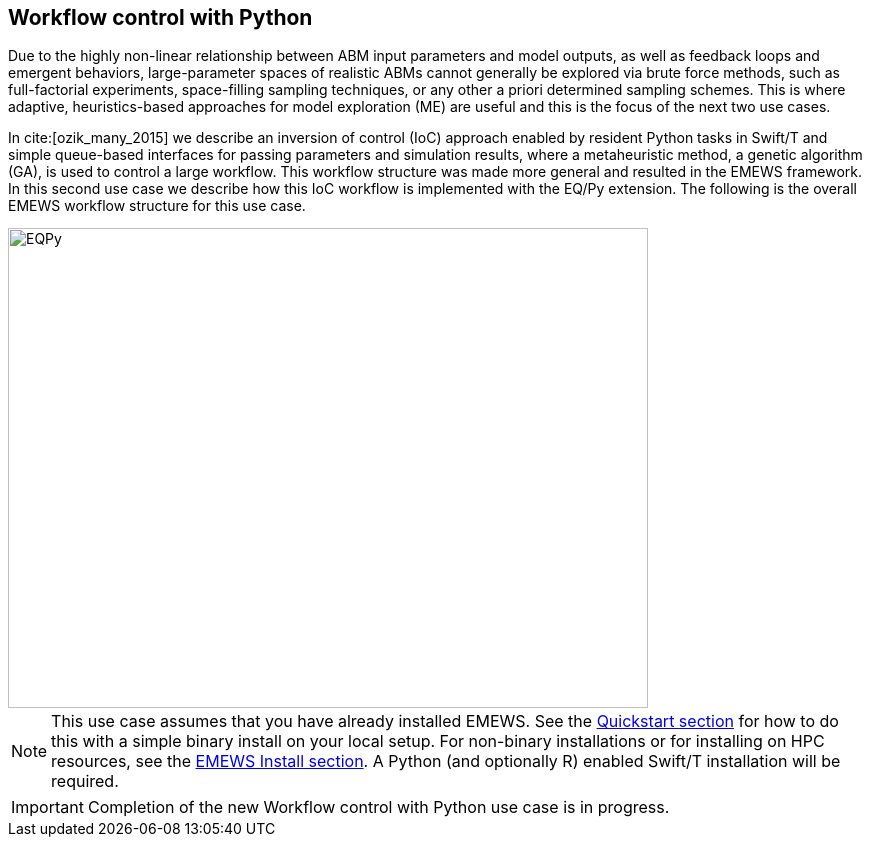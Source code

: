 [[uc2, Use Case 2 Tutorial - Workflow control with Python]]
== Workflow control with Python
Due to the highly non-linear relationship between ABM input parameters and model outputs, as well as feedback loops and emergent behaviors, large-parameter spaces of realistic ABMs cannot generally be explored via brute force methods, such as full-factorial experiments, space-filling sampling techniques, or any other a priori determined sampling schemes. This is where adaptive, heuristics-based approaches for model exploration (ME) are useful and this is the focus of the next two use cases. 

In cite:[ozik_many_2015] we describe an inversion of control (IoC) approach enabled by resident Python tasks in Swift/T and simple queue-based interfaces for passing parameters and simulation results, where a metaheuristic method, a genetic algorithm (GA), is used to control a large workflow. This workflow structure was made more general and resulted in the EMEWS framework. In this second use case we describe how this IoC workflow is implemented with the EQ/Py extension. The following is the overall EMEWS workflow structure for this use case.

image::EMEWS_figure_UC2.png[EQPy, 640, 480]

[NOTE]
====
This use case assumes that you have already installed EMEWS. See the <<quickstart,Quickstart section>> for how to do this with a simple binary install on your local setup. For non-binary installations or for installing on HPC resources, see the <<emews_install, EMEWS Install section>>. A Python (and optionally R) enabled Swift/T installation will be required.
====

IMPORTANT: Completion of the new Workflow control with Python use case is in progress.
// TODO: Complete UC2
//=== Workflow Project Structure
// <p>
//   The full source code for this tutorial use case be downloaded here:
//   <a href="http://www.mcs.anl.gov/~emews/files/UC2.zip">UC2.zip</a>.
// </p>

// <p>
// <b id="myb">Note: For running this use case, an R+Python enabled Swift/T installation is required.</b>
// See <a target="_blank" href="http://swift-lang.github.io/swift-t/guide.html#_from_source">here</a> for installation details.
// </p>

// <p>

//  
// </p>
// <p>

// </p>

// <p>
// We use a GA model exploration module developed with the Python DEAP library (<modal-data data="plugins/Tutorial-View/tutorial/refs/fortin_deap_2012.html">Fortin et al. 2012</modal-data>). We also use the same Java-based JZombies model from the <modal-data data="plugins/Tutorial-View/tutorial/uc1.html" ref="jzombies">Use Case 1 Tutorial</modal-data>. The GA is used to automatically discover the best input parameter combinations which yield the maximum number of surviving humans. For each parameter combination, this "fitness" metric is calculated by averaging over a number of stochastic variations. Unlike the example presented in <modal-data data="plugins/Tutorial-View/tutorial/uc1.html" ref="finding_best">Use Case 1 Tutorial</modal-data>, we aren't specifying an a priori set of parameter combinations for evaluation. Rather, we are using the GA heuristic to dynamically explore the input parameter space of the JZombies model. With EMEWS, this model exploration (ME) can be done at scale, without needing to modify either the ME code or the model code.
// </p>

// <h2> EQ/Py with EMEWS </h2>
// <!--
// <p>
//   Resident tasks, which retain state, are accessed via their worker location so that the
// algorithm state can be repeatedly accessed.
// </p>
//  -->

// <p>
//   One unique aspect of the EMEWS framework is its ability to directly incorporate external libraries or code that implements model exploration algorithms. The benefit of using external libraries directly is threefold:
// </p>
// <p>
// <ol id="myol">
//             <li>There is no need to port the logic of a model exploration method into Swift/T,
//   thereby removing the (possibly prohibitive) effort overhead and the possibility
//   for translation errors.</li>
//             <li>The latest methods from the many available
//   model exploration toolkits (e.g., those in Section 2.2 of the <modal-data data="plugins/Tutorial-View/tutorial/refs/ozik_emews_2016.html">EMEWS Tutorial</modal-data>)
//   can be easily compared with each other for utility and performance.</li>
//             <li>The external libraries are not aware of their existence within the
//   EMEWS framework, so methods developed without massively parallel computing
//   resources in mind can be nonetheless utilized in such settings.</li>
//           </ol>
// </p>


// <p>
// As was discussed in the <modal-data data="plugins/Tutorial-View/tutorial/templating.html" ref="eqpy_section">EQ/Py section</modal-data> of the EMEWS Template tutorial, the EQ/Py extension provides an interface for interacting with Python-based resident tasks
// at specific locations. The code that we present in this use case is directly adapted from the EQ/Py subtemplate, so readers who have completed the EMEWS Templates tutorial will already be familiar with the directory structure and template code.

// <h2> EQ/Py swift script </h2>
// <p>
// The <open-code code="uc2/swift/swift_run_eqpy.swift">swift_run_eqpy.swift</open-code> file is the main swift file generated for the EQ/Py subtemplate. Here we discuss how this template file was modified for the current example.
// </p>

// <ul>
// <li>Starting from lines <highlight-code code="uc2/swift/swift_run_eqpy.swift" color="rgba(255,255,255,0.3)" from="148" to="152">149-153</highlight-code> in the main function, we've modified the command line arguments that are sent to the swift script. </li>

// <li>The <highlight-code code="uc2/swift/swift_run_eqpy.swift" color="rgba(255,255,255,0.3)" from="134" to="136"><tt id="mycode">run_prerequisites</tt></highlight-code> Swift function was implemented, using the same functionality as <modal-data data="plugins/Tutorial-View/tutorial/uc1.html" ref="utility_functions">cp_message_center in UC1</modal-data>. </li>

//  <li>The arguments passed to the <highlight-code code="uc2/swift/swift_run_eqpy.swift" color="rgba(255,255,255,0.3)" from="103" to="104"><tt id="mycode">start</tt></highlight-code> function were modified to reflect the new information that is passed in via the command line.</li>

//  <li>The <highlight-code code="uc2/swift/swift_run_eqpy.swift" color="rgba(255,255,255,0.3)" from="114" to="114"><tt id="mycode">algo_params</tt></highlight-code> string variable, which contains the information for initializing the Python resident task, was modified.</li>

// <li> In the <highlight-code code="uc2/swift/swift_run_eqpy.swift" color="rgba(255,255,255,0.3)" from="54" to="54"><tt id="mycode">loop</tt></highlight-code> function the <highlight-code code="uc2/swift/swift_run_eqpy.swift" color="rgba(255,255,255,0.3)" from="55" to="57"><tt id="mycode">param_names</tt></highlight-code> string variable is added to track which parameters are being explored by the GA. This allows us to specify the subset of model parameters to explore.

//  <li> In the <highlight-code code="uc2/swift/swift_run_eqpy.swift" color="rgba(255,255,255,0.3)" from="42" to="42"><tt id="mycode">obj</tt></highlight-code> function we call the <highlight-code code="uc2/swift/swift_run_eqpy.swift" color="rgba(255,255,255,0.3)" from="44" to="44"><tt id="mycode">create_upfs</tt></highlight-code> function (defined in a separate swift file <highlight-code code="uc2/swift/R_utils.swift" color="rgba(255,255,255,0.3)" from="40" to="44">R_utils.swift</highlight-code>, discussed below) to generate stochastic variations of individual parameter combinations. These are stored in the string variable <tt id="mycode">upfs</tt> as semicolon separated sets of parameters. The string array <tt id="mycode">parameter_combos</tt> is created by <highlight-code code="uc2/swift/swift_run_eqpy.swift" color="rgba(255,255,255,0.3)" from="45" to="45">splitting</highlight-code> <tt id="mycode">upfs</tt> using semicolons as delimiters. Once the parameter combinations are <highlight-code code="uc2/swift/swift_run_eqpy.swift" color="rgba(255,255,255,0.3)" from="48" to="48">evaluated</highlight-code>, their average is <highlight-code code="uc2/swift/swift_run_eqpy.swift" color="rgba(255,255,255,0.3)" from="51" to="51">calculated</highlight-code>.
// </li>

// <li>In the <highlight-code code="uc2/swift/swift_run_eqpy.swift" color="rgba(255,255,255,0.3)" from="27" to="27"><tt id="mycode">run_obj</tt></highlight-code> function we removed the <tt id="mycode">out</tt> and <tt id="mycode">err</tt> files for tracking stdout and stderr (these can be included for debugging purposes). We define the path to the <highlight-code code="uc2/swift/swift_run_eqpy.swift" color="rgba(255,255,255,0.3)" from="32" to="32">script file</highlight-code> to run our model. Finally, we call the <highlight-code code="uc2/swift/swift_run_eqpy.swift" color="rgba(255,255,255,0.3)" from="35" to="35"><tt id="mycode">calc_obj</tt></highlight-code> function (also defined in <highlight-code code="uc2/swift/R_utils.swift" color="rgba(255,255,255,0.3)" from="9" to="14">R_utils.swift</highlight-code> and discussed below) to calculate the fitness of the parameter combination <tt id="mycode">param_line</tt>.</li>

// </ul>

// <h2> R_utils swift script and swift script testing </h2>
// <p>
// The <open-code code="uc2/swift/R_utils.swift" color="rgba(255,255,255,0.3)">R_utils.swift</open-code> file was used to define utility functions used in the <open-code code="uc2/swift/swift_run_eqpy.swift">swift_run_eqpy.swift</open-code> file. The two functions implemented are <highlight-code code="uc2/swift/R_utils.swift" color="rgba(255,255,255,0.3)" from="9" to="14"><tt id="mycode">calc_obj</tt></highlight-code> and <highlight-code code="uc2/swift/R_utils.swift" color="rgba(255,255,255,0.3)" from="40" to="44"><tt id="mycode">create_upfs</tt></highlight-code>.
// </p>

// <!-- <h4> <tt id="mytt">calc_obj</tt> </h4> -->
// <p>The <highlight-code code="uc2/swift/R_utils.swift" color="rgba(255,255,255,0.3)" from="9" to="14"><tt id="mycode">calc_obj</tt></highlight-code> function is implemented just like the counting of humans was implemented in the <modal-data data="plugins/Tutorial-View/tutorial/uc1.html" ref="gather_results">Gathering the Results</modal-data> section of the Use Case 1 Tutorial. The only difference is that all of the relevant code is captured within the <highlight-code code="uc2/swift/R_utils.swift" color="rgba(255,255,255,0.3)" from="9" to="14"><tt id="mycode">calc_obj</tt></highlight-code> function and that it is tested with the
// <highlight-code code="uc2/swift/test/R_utils_tests.swift" color="rgba(255,255,255,0.3)" from="20" to="31"><tt id="mycode">test2</tt></highlight-code> function in R_utils_tests.swift. </p>
// <p>In a multi-module and multi-language setting like EMEWS, it is crucial for separate modules to be tested individually before all of the components are assembled into a single workflow. For testing Swift code, the <highlight-code code="uc2/swift/test/R_utils_tests.swift" color="rgba(255,255,255,0.3)" from="24" to="24"><tt id="mycode">assert</tt></highlight-code> keyword is used to ensure that the expected results are returned from executing the code being tested.
// The <tt id="mycode">test2</tt> function contains three separate tests to exercise the <tt id="mycode">calc_obj</tt> function. Each of these tests is passed a different path to a test data folder ("data", "data/d1", and "data/d2"), each containing three separate counts.csv files (<open-code code="uc2/swift/test/data/counts.csv"  color="rgba(255,255,255,0.3)">data/counts.csv</open-code>, <open-code code="uc2/swift/test/data/d1/counts.csv" color="rgba(255,255,255,0.3)">data/d1/counts.csv</open-code>, and <open-code code="uc2/swift/test/data/d2/counts.csv" color="rgba(255,255,255,0.3)">data/d2/counts.csv</open-code>). The test is run using the <open-code code="uc2/swift/test/R_utils_tests.sh" color="rgba(255,255,255,0.3)">R_utils_tests.sh</open-code> bash file. For this test, since we're using the R capabilities of Swift, we need to specify the correct <highlight-code code="uc2/swift/test/R_utils_tests.sh" color="rgba(255,255,255,0.5)" from="1" to="1"><tt id="mycode">R_HOME</tt></highlight-code> and <highlight-code code="uc2/swift/test/R_utils_tests.sh" color="rgba(255,255,255,0.5)" from="2" to="2"><tt id="mycode">LD_LIBRARY_PATH</tt></highlight-code> environment variables. Line <highlight-code code="uc2/swift/test/R_utils_tests.sh" color="rgba(255,255,255,0.3)" from="4" to="4">5</highlight-code> contains the call to the swift-t executable, specifying that the preprocessor should not be run (-p) and that additional necessary Swift files can be found one directory up (-I ..). For more details on Swift/T command line options, see the Usage section of the <a target="_blank" href="http://swift-lang.github.io/swift-t/guide.html#_usage">Swift/T website</a>. If all the <tt id="mycode">assert</tt>s pass, the script will run without error. If any of them fail, the message specified in the second argument of the failed <tt id="mycode">assert</tt> (e.g., "test2: unexpected result for calc_obj") will be displayed.
//  </p>

//  <p>The <highlight-code code="uc2/swift/R_utils.swift" color="rgba(255,255,255,0.3)" from="40" to="44"><tt id="mycode">create_upfs</tt></highlight-code> function is specific to creating stochastic variations for individual parameter combinations when running Repast Simphony models. The logic for the function is implemented in an R function, also called <highlight-code code="uc2/swift/R_utils.swift" color="rgba(255,255,255,0.3)" from="19" to="35"><tt id="mycode">create_upfs</tt></highlight-code>. A Repast Simphony parameters.xml file is read in using the <tt id="mycode">read_xml</tt> function from the R xml2 package on line <highlight-code code="uc2/swift/R_utils.swift" color="rgba(255,255,255,0.3)" from="21" to="21">22</highlight-code>. The full parameter names and default values are both collected into a named vector <tt id="mycode">all_params_values</tt> in lines <highlight-code code="uc2/swift/R_utils.swift" color="rgba(255,255,255,0.3)" from="22" to="25">23-26</highlight-code>. The parameter names to vary, along with their values are used to overwrite the default values in lines <highlight-code code="uc2/swift/R_utils.swift" color="rgba(255,255,255,0.3)" from="27" to="29">28-30</highlight-code>. Finally, random seed values from 0 to <tt id="mytt">stoch_variations-1</tt> are applied to create <tt id="mycode">stoch_variations</tt> parameter combinations in lines <highlight-code code="uc2/swift/R_utils.swift" color="rgba(255,255,255,0.3)" from="30" to="34">31-35</highlight-code>. Once the R function is defined, it is called in line <highlight-code code="uc2/swift/R_utils.swift" color="rgba(255,255,255,0.3)" from="37" to="37">38</highlight-code>, where the arguments to the function are set in the Swift code in line <highlight-code code="uc2/swift/R_utils.swift" color="rgba(255,255,255,0.3)" from="42" to="42">43</highlight-code> and the results are obtained in line <highlight-code code="uc2/swift/R_utils.swift" color="rgba(255,255,255,0.3)" from="43" to="43">44</highlight-code>.
// </p>
// <p>The <highlight-code code="uc2/swift/test/R_utils_tests.swift" color="rgba(255,255,255,0.3)" from="6" to="17"><tt id="mycode">test1</tt></highlight-code> function in R_utils_tests.swift is used to test <highlight-code code="uc2/swift/R_utils.swift" color="rgba(255,255,255,0.3)" from="40" to="44"><tt id="mycode">create_upfs</tt></highlight-code>. The test uses a test parameters file <highlight-code code="uc2/swift/test/R_utils_tests.swift" color="rgba(255,255,255,0.3)" from="8" to="8"><tt id="myf">data/test_parameters.xml</tt></highlight-code> and a subset of <highlight-code code="uc2/swift/test/R_utils_tests.swift" color="rgba(255,255,255,0.3)" from="9" to="9">parameter names</highlight-code> and corresponding <highlight-code code="uc2/swift/test/R_utils_tests.swift" color="rgba(255,255,255,0.3)" from="10" to="10">values</highlight-code> to create 3 stochastic parameter variations. The expected result is checked in line <highlight-code code="uc2/swift/test/R_utils_tests.swift" color="rgba(255,255,255,0.3)" from="16" to="16">17</highlight-code>. As an added note, since <tt id="myfn">R_utils_tests.swift</tt> is a Swift script, the <highlight-code code="uc2/swift/test/R_utils_tests.swift" color="rgba(255,255,255,0.3)" from="33" to="34">calls</highlight-code> to the two test functions are run in parallel.
//  </p>

//  <h2> Python DEAP model exploration code </h2>
//  <p>
//  The <open-code code="uc2/python/deap_ga.py"><tt id="myfn">deap_ga.py</tt></open-code> file is the Python model exploration code that controls the workflow, communicating with the <open-code code="uc2/swift/swift_run_eqpy.swift">swift_run_eqpy.swift</open-code> file via EQ/Py queues. The EQ/Py functionality is imported in line <highlight-code code="uc2/python/deap_ga.py" color="rgba(255,255,255,0.3)" from="11" to="11">12</highlight-code>.
//  </p>
//   <p>
//  As was discussed in the <modal-data data="plugins/Tutorial-View/tutorial/templating.html" ref="eqpy_section">EQ/Py Subtemplate section</modal-data> of the EMEWS Templates tutorial, the python algorithm's <highlight-code code="uc2/python/deap_ga.py" color="rgba(255,255,255,0.3)" from="82" to="82"><tt id="mycode">run</tt></highlight-code> function is invoked when <highlight-code code="uc2/swift/swift_run_eqpy.swift" color="rgba(255,255,255,0.3)" from="115" to="115"><tt id="mycode">EQPy_init_package</tt></highlight-code> is called in <tt id="myfn">swift_run_eqpy.swift</tt>. At this point the model exploration (ME) code takes control of the workflow. The parameters for initializing the ME code is obtained by first calling <highlight-code code="uc2/python/deap_ga.py" color="rgba(255,255,255,0.3)" from="89" to="89"><tt id="mycode">eqpy.OUT_put</tt></highlight-code> with "Params" as the argument. This puts the "Params" string in the EQ/Py output queue. This is obtained from the output queue by <highlight-code code="uc2/swift/swift_run_eqpy.swift" color="rgba(255,255,255,0.3)" from="116" to="116"><tt id="mycode">EQPy_get</tt></highlight-code>. (Note that while the "Params" value passed at this stage was an unused dummy value, this handshake could be used to pass different types of information to and from the ME algorithm prior to the iterative steps that form the central ME functionality, which we discuss below.) The ME parameters are passed to the EQ/Py input queue via the <highlight-code code="uc2/swift/swift_run_eqpy.swift" color="rgba(255,255,255,0.3)" from="117" to="117"><tt id="mycode">EQPy_put</tt></highlight-code> call and are obtained from the EQ/Py input queue with a call to <highlight-code code="uc2/python/deap_ga.py" color="rgba(255,255,255,0.3)" from="90" to="90"><tt id="mycode">eqpy.IN_get</tt></highlight-code>. The Python variables <tt id="mycode">num_iter, num_pop, seed, csv_file_name</tt> are <highlight-code code="uc2/python/deap_ga.py" color="rgba(255,255,255,0.3)" from="93" to="93">initialized</highlight-code> by taking advantage of the Python <tt id="mycode">eval</tt> method. This simplifies passing information to the Python ME algorithm by allowing literal representations of the Python code, in this case the variable values, to be sent through the EQ/Py input queue from Swift.
//  The next part of the <highlight-code code="uc2/python/deap_ga.py" color="rgba(255,255,255,0.3)" from="94" to="96"><tt id="mycode">run</tt></highlight-code> method involves setting the random seed and reading in data about the JZombies model parameters, parameter names, parameter types, their low and high values, from <open-code code="uc2/data/params_for_deap.csv"><tt id="myfn">params_for_deap.csv</tt></open-code> and storing them as a <a target="_blank" href="http://pandas.pydata.org">Pandas</a> dataframe.
// </p>
//  <p>
//   The DEAP framework (<modal-data data="plugins/Tutorial-View/tutorial/refs/fortin_deap_2012.html">Fortin et al. 2012</modal-data>) makes defining and running evolutionary algorithms like GAs easy.
// Our GA creates an initial population <tt id="mycode">p<span class="sub">0</span></tt> of parameter combinations, or individuals, of size <tt id="mycode">num_pop</tt> and
// proceeds to iteratively generate populations <tt id="mycode">p<span class="sub">i</span></tt>, for each
// generation <tt id="mycode">i</tt>, based on the evaluated performance of individuals in
// the previous population <tt id="mycode">p<span class="sub">i-1</span></tt>. Each new population <tt id="mycode">p<span class="sub">i</span></tt> is
// created by first selecting with replacement <tt id="mycode">num_pop</tt> individuals from
// <tt id="mycode">p<span class="sub">i-1</span></tt> using a stochastic selection method (tournament selection with size 3 here). This biases <tt id="mycode">p<span class="sub">i</span></tt> to higher performing
// individuals. Then the population members are mated and mutated to
// create a new generation of <tt id="mycode">num_pop</tt> offspring, where both mating and
// mutation probabilities are set through user defined parameters.
// </p>
//  <p>
//   Lines <highlight-code code="uc2/python/deap_ga.py" color="rgba(255,255,255,0.3)" from="98" to="117">99-118</highlight-code> show how we utilized DEAP functionality to build our GA. While interested readers can look at the <a target="_blank" href="http://deap.readthedocs.io/en/master">DEAP website</a> and the <a target="_blank" href="http://deap.readthedocs.io/en/master/overview.html">DEAP Overview</a> for more information, here we highlight the EMEWS specific elements. Line <highlight-code code="uc2/python/deap_ga.py" color="rgba(255,255,255,0.3)" from="109" to="109">110</highlight-code> contains the crux of integrating our Python algorithm with EMEWS. Here we define the <tt id="mycode">map</tt> function within the DEAP toolbox to point to our <highlight-code code="uc2/python/deap_ga.py" color="rgba(255,255,255,0.3)" from="34" to="34"><tt id="mycode">queue_map</tt></highlight-code> function. The <tt id="mycode">map</tt> function in DEAP is used for abstracting the evaluation of GA populations, allowing for the use of different backends (e.g., <a target="_blank" href="http://deap.readthedocs.io/en/master/tutorials/basic/part4.html">parallel evaluation via SCOOP or multiprocessing</a>) including, in our case, a Swift backend. We modify a GA population into a string representation and send it to the EQ/Py output queue (line <highlight-code code="uc2/python/deap_ga.py" color="rgba(255,255,255,0.3)" from="40" to="40">41</highlight-code>). The string-ified parameters are obtained on the Swift side from the output queue in line <highlight-code code="uc2/swift/swift_run_eqpy.swift" color="rgba(255,255,255,0.3)" from="64" to="64">65</highlight-code> of <tt id="myfn">swift_run_eqpy.swift</tt>. The parameters are split, sent for concurrent evaluation, and collected into the <tt id="mycode">res</tt> variable in lines <highlight-code code="uc2/swift/swift_run_eqpy.swift" color="rgba(255,255,255,0.3)" from="85" to="97">86-98</highlight-code>, before being put into the EQ/Py input queue in line <highlight-code code="uc2/swift/swift_run_eqpy.swift" color="rgba(255,255,255,0.3)" from="98" to="98">99</highlight-code>. Back on the Python side in the <tt id="mycode">queue_map</tt> function in <tt id="myfn">deap_ga.py</tt>, the results are obtained from the input queue in line <highlight-code code="uc2/python/deap_ga.py" color="rgba(255,255,255,0.3)" from="41" to="41">42</highlight-code>. These results are then split and transformed into the appropriate data structure that a DEAP <tt id="mycode">map</tt> function should return (lines <highlight-code code="uc2/python/deap_ga.py" color="rgba(255,255,255,0.3)" from="42" to="43">43-44</highlight-code>). Thus, from the point of view of the DEAP library and its components, the EMEWS framework is completely hidden within the <tt id="mycode">queue_map</tt> function.
//  </p>
// <p>
// Back in the <tt id="myfn">deap_ga.py</tt> <tt id="mycode">run</tt> function, after all of the relevant properties of the GA are defined, the GA is invoked in lines <highlight-code code="uc2/python/deap_ga.py" color="rgba(255,255,255,0.3)" from="120" to="121">121-122</highlight-code> (see <a target="_blank" href="http://deap.readthedocs.io/en/master/api/algo.html#deap.algorithms.eaSimple">eaSimple documentation</a> for further details). The iterative calls to <tt id="mycode">queue_map</tt> occur within the <tt id="mycode">eaSimple</tt> call. Once <tt id="mycode">iter</tt> evaluations of the GA population are completed, the <tt id="mycode">fitnesses</tt> are <highlight-code code="uc2/python/deap_ga.py" color="rgba(255,255,255,0.3)" from="123" to="123">collected</highlight-code> and the string "DONE" is put into the EQ/Py output queue. This special value is obtained on the Swift side from the output queue in line <highlight-code code="uc2/swift/swift_run_eqpy.swift" color="rgba(255,255,255,0.3)" from="64" to="64">65</highlight-code> as before, but results in a true evaluation in line <highlight-code code="uc2/swift/swift_run_eqpy.swift" color="rgba(255,255,255,0.3)" from="72" to="72">73</highlight-code>, thus leading to the loop terminating logical branch in lines <highlight-code code="uc2/swift/swift_run_eqpy.swift" color="rgba(255,255,255,0.3)" from="74" to="81">75-82</highlight-code>. In line <highlight-code code="uc2/python/deap_ga.py" color="rgba(255,255,255,0.3)" from="127" to="127">128</highlight-code> of <tt id="myfn">deap_ga.py</tt>, formatted output is pushed into the EQ/Py output queue. This data is received in line <highlight-code code="uc2/swift/swift_run_eqpy.swift" color="rgba(255,255,255,0.3)" from="74" to="74">75</highlight-code> in <tt id="myfn">swift_run_eqpy.swift</tt> and written to an output file in lines <highlight-code code="uc2/swift/swift_run_eqpy.swift" color="rgba(255,255,255,0.3)" from="76" to="78">77-79</highlight-code>. Finally, the <tt id="mycode">loop</tt> function is exited when the Swift <tt id="mycode">propagate</tt> function (see documentation on the <a target="_blank" href="http://swift-lang.github.io/swift-t/guide.html#_general">General Swift/T library</a> for more information about <tt id="mycode">propagate</tt>) generates the <tt id="mycode">void</tt> value for the <tt id="mycode">loop</tt> return variable <tt id="mycode">v</tt> in line <highlight-code code="uc2/swift/swift_run_eqpy.swift" color="rgba(255,255,255,0.3)" from="80" to="80">81</highlight-code> (the <tt id="mycode">for</tt> loop is also exited by setting the boolean variable <tt id="mycode">c</tt> to false in line <highlight-code code="uc2/swift/swift_run_eqpy.swift" color="rgba(255,255,255,0.3)" from="81" to="81">82</highlight-code>). In line <highlight-code code="uc2/swift/swift_run_eqpy.swift" color="rgba(255,255,255,0.3)" from="119" to="119">120</highlight-code> the EQ/Py resident task at location <tt id="mycode">ME</tt> is stopped and the <tt id="mycode">start</tt> function is exited when the <tt id="mycode">o</tt> return variable is set in line <highlight-code code="uc2/swift/swift_run_eqpy.swift" color="rgba(255,255,255,0.3)" from="120" to="120">121</highlight-code>. Finally, we print out a message indicating that the <tt id="mycode">ME_rank</tt> resident task completed running in line <highlight-code code="uc2/swift/swift_run_eqpy.swift" color="rgba(255,255,255,0.3)" from="167" to="167">168</highlight-code> and the workflow ends. (Note that the EQ/Py template code allows for multiple concurrent EQ/Py resident tasks to be launched, but this use case only uses one.)
// </p>

//  <h2> Testing Python model exploration code </h2>
// <p>
// Before the Python ME code is integrated into the complete Swift workflow, it is good practice (and highly recommended) to test its functionality separately. To do this we define the test file <open-code code="uc2/python/test/test_deap_ga.py">test_deap_ga.py</open-code>. The file uses the <a target="_blank" href="http://doc.pytest.org/en/latest/">pytest framework</a> which allows tests to be defined simply by creating functions with <tt id="mycode">test_</tt> prefixes. In our case we have two tests, <highlight-code code="uc2/python/test/test_deap_ga.py" color="rgba(255,255,255,0.3)" from="11" to="14"><tt id="mycode">test_create_fitnesses</tt></highlight-code> and <highlight-code code="uc2/python/test/test_deap_ga.py" color="rgba(255,255,255,0.3)" from="16" to="34"><tt id="mycode">test_run</tt></highlight-code>.
// </p>
// <p>
// Here we focus on the <tt id="mycode">test_run</tt> function which, as the name implies, tests the <tt id="mycode">deap_ga.run</tt> function. Our intent is to test only the functionality of the Python code and we do this using the <tt id="mycode">monkeypatch</tt> pytest fixture to stub out the <highlight-code code="uc2/python/test/test_deap_ga.py" color="rgba(255,255,255,0.3)" from="32" to="32"><tt id="mycode">eqpy.OUT_put</tt></highlight-code> and <highlight-code code="uc2/python/test/test_deap_ga.py" color="rgba(255,255,255,0.3)" from="33" to="33"><tt id="mycode">eqpy.IN_get</tt></highlight-code> functions. This involves defining methods that minimally satisfy the return values of the real <tt id="mycode">eqpy.OUT_put</tt> and <tt id="mycode">eqpy.IN_get</tt> functions. For <tt id="mycode">eqpy.OUT_put</tt> this is relatively simple, as the function only takes arguments and doesn't return any. We define a <highlight-code code="uc2/python/test/test_deap_ga.py" color="rgba(255,255,255,0.3)" from="18" to="21"><tt id="mycode">mockput</tt></highlight-code> function to record the size of the string data received, split along semicolons, and record it in the <tt id="mycode">test_run.data_size</tt> variable. (Note that while the word "mock" is used throughout the test, we are defining stubs rather than mocking the behavior of the collaborators of run. Mocking in this example would involve verifying that the methods <tt id="mycode">eqpy.OUT_put</tt> and <tt id="mycode">eqpy.IN_get</tt> are called and in the expected sequence. Interested readers can look at <a target="_blank" href="http://martinfowler.com/articles/mocksArentStubs.html">Mocks Aren't Stubs</a> for more information.) Stubbing <tt id="mycode">eqpy.IN_get</tt> is a little more complicated since <tt id="myb">a)</tt> it returns values and <tt id="myb">b)</tt> we have to include the "handshake" behavior for initializing the ME parameters before the regular EQ/Py dynamics begins. To do this we create the <tt id="mycode">Mock</tt> object <highlight-code code="uc2/python/test/test_deap_ga.py" color="rgba(255,255,255,0.3)" from="31" to="31"><tt id="mycode">mockget</tt></highlight-code> and supply it with a <highlight-code code="uc2/python/test/test_deap_ga.py" color="rgba(255,255,255,0.3)" from="22" to="29"><tt id="mycode">side_effects</tt></highlight-code> function. The <tt id="mycode">side_effects</tt> function keeps track of how many times <tt id="mycode">mockget</tt> (i.e., <tt id="mycode">eqpy.IN_get</tt>) is called and behaves differently depending on if it is being called for the first time or any subsequent time. The first time it is called it returns ME initialization parameters (line <highlight-code code="uc2/python/test/test_deap_ga.py" color="rgba(255,255,255,0.3)" from="25" to="25">26</highlight-code>) and all other times it returns a string-formatted appropriate number of random fitness results (lines <highlight-code code="uc2/python/test/test_deap_ga.py" color="rgba(255,255,255,0.3)" from="27" to="29">28-30</highlight-code>). Finally, the <highlight-code code="uc2/python/test/test_deap_ga.py" color="rgba(255,255,255,0.3)" from="34" to="34"><tt id="mycode">deap_ga.run</tt></highlight-code> function is invoked. The test can be run from the <tt id="myfn">python/test</tt> directory with the command:
// <pre>PYTHONPATH=..:../../ext/EQ-Py/ py.test test_deap_ga.py</pre>

// Any mistakes affecting the flow of <tt id="mycode">deap_ga.run</tt> should generate an error without needing to run the full EMEWS machinery.
// </p>
